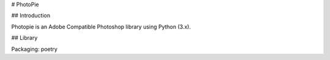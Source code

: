 # PhotoPie

## Introduction

Photopie is an Adobe Compatible Photoshop library using Python (3.x).

## Library

Packaging: poetry
